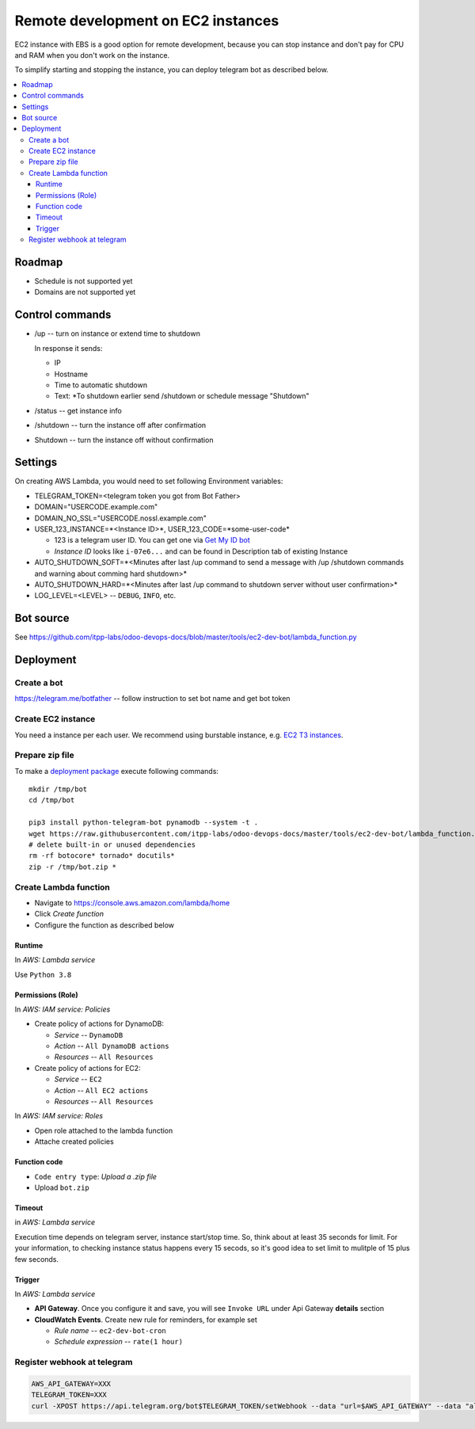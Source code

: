 =====================================
 Remote development on EC2 instances
=====================================

EC2 instance with EBS is a good option for remote development, because you can
stop instance and don't pay for CPU and RAM when you don't work on the instance.

To simplify starting and stopping the instance, you can deploy telegram bot as
described below.


.. contents::
   :local:

Roadmap
=======

* Schedule is not supported yet
* Domains are not supported yet

Control commands
================


* /up -- turn on instance or extend time to shutdown

  In response it sends:

  * IP
  * Hostname
  * Time to automatic shutdown
  * Text: *To shutdown earlier send /shutdown or
    schedule message "Shutdown"

* /status -- get instance info
* /shutdown -- turn the instance off after confirmation
* Shutdown -- turn the instance off without confirmation


Settings
========

On creating AWS Lambda, you would need to set following Environment variables:

* TELEGRAM_TOKEN=<telegram token you got from Bot Father>
* DOMAIN="USERCODE.example.com"
* DOMAIN_NO_SSL="USERCODE.nossl.example.com"
* USER_123_INSTANCE=*<Instance ID>*, USER_123_CODE=*some-user-code*

  * 123 is a telegram user ID. You can get one via `Get My ID bot <https://telegram.me/itpp_myid_bot>`__
  * *Instance ID* looks like ``i-07e6...`` and can be found in Description tab of existing Instance
* AUTO_SHUTDOWN_SOFT=*<Minutes after last /up command to send a message with /up /shutdown commands and warning about comming hard shutdown>*
* AUTO_SHUTDOWN_HARD=*<Minutes after last /up command to shutdown server without user confirmation>*

  
* LOG_LEVEL=<LEVEL> -- ``DEBUG``, ``INFO``, etc.

Bot source
==========

See https://github.com/itpp-labs/odoo-devops-docs/blob/master/tools/ec2-dev-bot/lambda_function.py

Deployment
==========

Create a bot
------------

https://telegram.me/botfather -- follow instruction to set bot name and get bot token

Create EC2 instance
-------------------

You need a instance per each user. We recommend using burstable instance, e.g. `EC2
T3 instances <https://aws.amazon.com/ru/ec2/instance-types/t3/>`__.

Prepare zip file
----------------

To make a `deployment package <https://docs.aws.amazon.com/lambda/latest/dg/lambda-python-how-to-create-deployment-package.html>`_ execute following commands::

    mkdir /tmp/bot
    cd /tmp/bot

    pip3 install python-telegram-bot pynamodb --system -t .
    wget https://raw.githubusercontent.com/itpp-labs/odoo-devops-docs/master/tools/ec2-dev-bot/lambda_function.py -O lambda_function.py
    # delete built-in or unused dependencies
    rm -rf botocore* tornado* docutils*
    zip -r /tmp/bot.zip *

Create Lambda function
---------------------- 

* Navigate to https://console.aws.amazon.com/lambda/home
* Click *Create function*
* Configure the function as described below

Runtime
~~~~~~~

In *AWS: Lambda service*

Use ``Python 3.8``

Permissions (Role)
~~~~~~~~~~~~~~~~~~

In *AWS: IAM service: Policies*

* Create policy of actions for DynamoDB:
  
  * *Service* -- ``DynamoDB``
  * *Action* -- ``All DynamoDB actions``
  * *Resources* -- ``All Resources``

* Create policy of actions for EC2:
  
  * *Service* -- ``EC2``
  * *Action* -- ``All EC2 actions``
  * *Resources* -- ``All Resources``

In *AWS: IAM service: Roles*

* Open role attached to the lambda function
* Attache created policies

Function code
~~~~~~~~~~~~~

* ``Code entry type``: *Upload a .zip file*
* Upload ``bot.zip``

Timeout
~~~~~~~

in *AWS: Lambda service*

Execution time depends on telegram server, instance start/stop time. So, think about at least 35 seconds  for limit. For your information, to checking instance status happens every 15 secods, so it's good idea to set limit to mulitple of 15 plus few seconds.

Trigger
~~~~~~~

In *AWS: Lambda service*

* **API Gateway**. Once you configure it and save, you will see ``Invoke URL`` under Api Gateway **details** section
* **CloudWatch Events**. Create new rule for reminders, for example set

  * *Rule name* -- ``ec2-dev-bot-cron``
  * *Schedule expression* -- ``rate(1 hour)``

Register webhook at telegram
----------------------------

.. code-block:: sh

    AWS_API_GATEWAY=XXX
    TELEGRAM_TOKEN=XXX
    curl -XPOST https://api.telegram.org/bot$TELEGRAM_TOKEN/setWebhook --data "url=$AWS_API_GATEWAY" --data "allowed_updates=['message','callback_query']"
